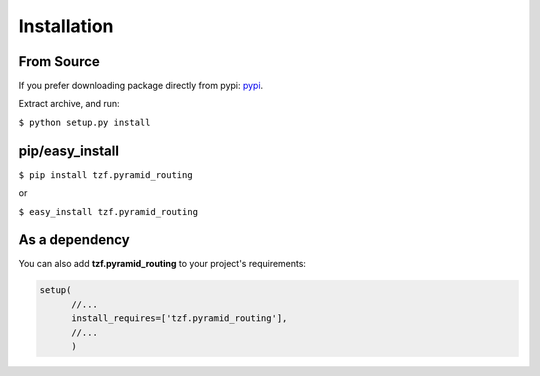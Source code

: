 Installation
============

From Source
-----------
If you prefer downloading package directly from pypi: `pypi <http://pypi.python.org/pypi/tzf.pyramid_routing>`_.

Extract archive, and run:

``$ python setup.py install``


pip/easy_install
----------------

``$ pip install tzf.pyramid_routing``

or

``$ easy_install tzf.pyramid_routing``

As a dependency
---------------

You can also add **tzf.pyramid_routing** to your project's requirements:

.. code-block:: python

    setup(
          //...
          install_requires=['tzf.pyramid_routing'],
          //...
          )
